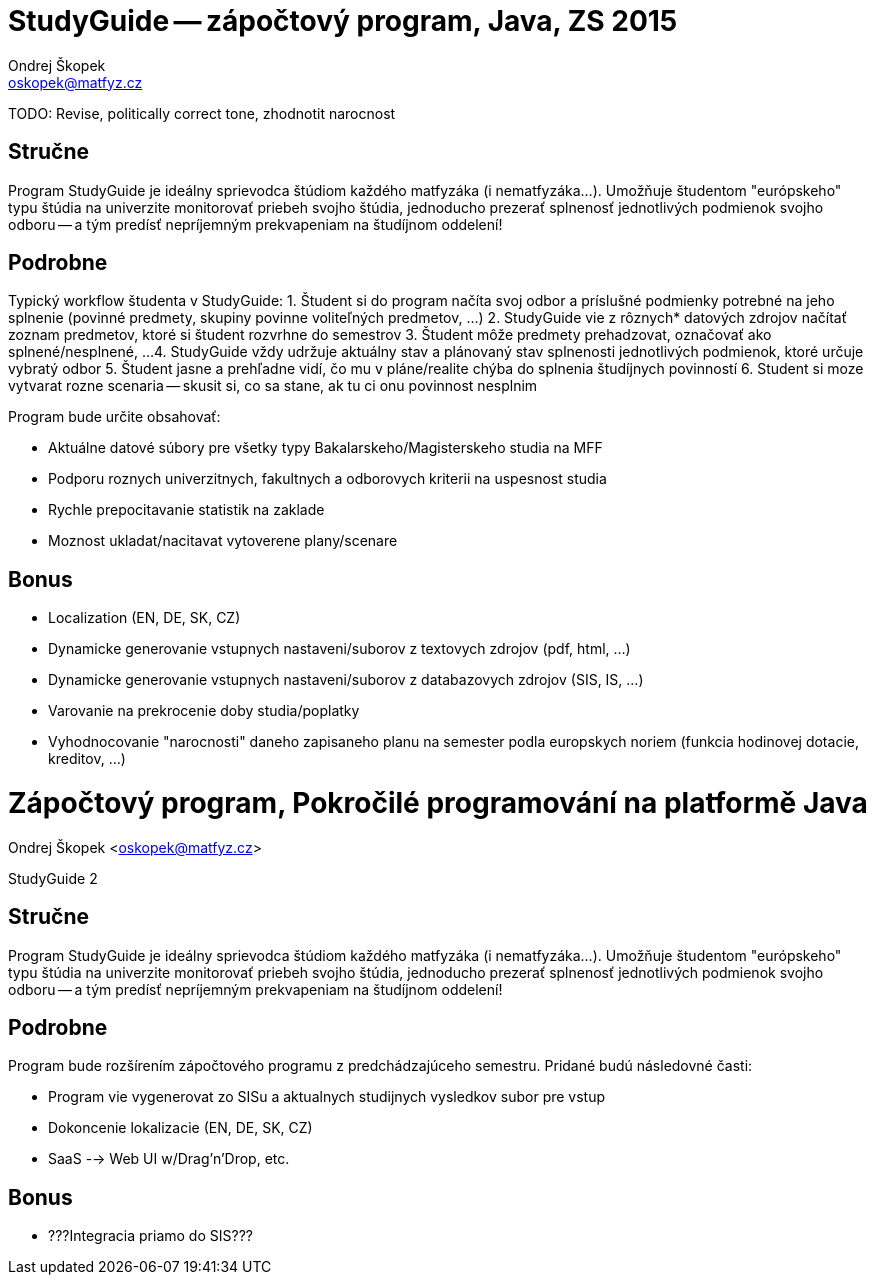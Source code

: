 = StudyGuide -- zápočtový program, Java, ZS 2015
Ondrej Škopek <oskopek@matfyz.cz>


TODO: Revise, politically correct tone, zhodnotit narocnost

== Stručne

Program StudyGuide je ideálny sprievodca štúdiom každého matfyzáka (i nematfyzáka...).
Umožňuje študentom "európskeho" typu štúdia na univerzite monitorovať priebeh svojho štúdia,
jednoducho prezerať splnenosť jednotlivých podmienok svojho odboru -- a tým predísť
nepríjemným prekvapeniam na študíjnom oddelení!

== Podrobne

Typický workflow študenta v StudyGuide:
1. Študent si do program načíta svoj odbor a príslušné podmienky potrebné na jeho splnenie (povinné predmety, skupiny povinne voliteľných predmetov, ...)
2. StudyGuide vie z rôznych* datových zdrojov načítať zoznam predmetov, ktoré si študent rozvrhne do semestrov
3. Študent môže predmety prehadzovat, označovať ako splnené/nesplnené, ...
4. StudyGuide vždy udržuje aktuálny stav a plánovaný stav splnenosti jednotlivých podmienok, ktoré určuje vybratý odbor
5. Študent jasne a prehľadne vidí, čo mu v pláne/realite chýba do splnenia študíjnych povinností
6. Student si moze vytvarat rozne scenaria -- skusit si, co sa stane, ak tu ci onu povinnost nesplnim

Program bude určite obsahovať:

* Aktuálne datové súbory pre všetky typy Bakalarskeho/Magisterskeho studia na MFF
* Podporu roznych univerzitnych, fakultnych a odborovych kriterii na uspesnost studia
* Rychle prepocitavanie statistik na zaklade
* Moznost ukladat/nacitavat vytoverene plany/scenare

== Bonus

* Localization (EN, DE, SK, CZ)
* Dynamicke generovanie vstupnych nastaveni/suborov z textovych zdrojov (pdf, html, ...)
* Dynamicke generovanie vstupnych nastaveni/suborov z databazovych zdrojov (SIS, IS, ...)
* Varovanie na prekrocenie doby studia/poplatky
* Vyhodnocovanie "narocnosti" daneho zapisaneho planu na semester podla europskych noriem (funkcia hodinovej dotacie, kreditov, ...)

= Zápočtový program, Pokročilé programování na platformě Java
Ondrej Škopek <oskopek@matfyz.cz>

StudyGuide 2

== Stručne

Program StudyGuide je ideálny sprievodca štúdiom každého matfyzáka (i nematfyzáka...).
Umožňuje študentom "európskeho" typu štúdia na univerzite monitorovať priebeh svojho štúdia,
jednoducho prezerať splnenosť jednotlivých podmienok svojho odboru -- a tým predísť
nepríjemným prekvapeniam na študíjnom oddelení!

== Podrobne

Program bude rozšírením zápočtového programu z predchádzajúceho semestru.
Pridané budú následovné časti:

* Program vie vygenerovat zo SISu a aktualnych studijnych vysledkov subor pre vstup
* Dokoncenie lokalizacie (EN, DE, SK, CZ)
* SaaS --> Web UI w/Drag'n'Drop, etc.

== Bonus

* ???Integracia priamo do SIS???
